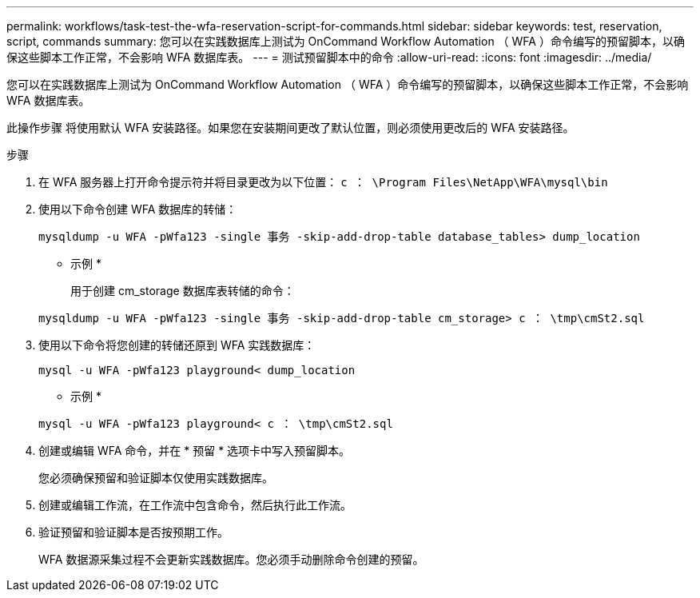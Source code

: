 ---
permalink: workflows/task-test-the-wfa-reservation-script-for-commands.html 
sidebar: sidebar 
keywords: test, reservation, script, commands 
summary: 您可以在实践数据库上测试为 OnCommand Workflow Automation （ WFA ）命令编写的预留脚本，以确保这些脚本工作正常，不会影响 WFA 数据库表。 
---
= 测试预留脚本中的命令
:allow-uri-read: 
:icons: font
:imagesdir: ../media/


[role="lead"]
您可以在实践数据库上测试为 OnCommand Workflow Automation （ WFA ）命令编写的预留脚本，以确保这些脚本工作正常，不会影响 WFA 数据库表。

此操作步骤 将使用默认 WFA 安装路径。如果您在安装期间更改了默认位置，则必须使用更改后的 WFA 安装路径。

.步骤
. 在 WFA 服务器上打开命令提示符并将目录更改为以下位置： `c ： \Program Files\NetApp\WFA\mysql\bin`
. 使用以下命令创建 WFA 数据库的转储：
+
`mysqldump -u WFA -pWfa123 -single 事务 -skip-add-drop-table database_tables> dump_location`

+
* 示例 *

+
用于创建 cm_storage 数据库表转储的命令：

+
`mysqldump -u WFA -pWfa123 -single 事务 -skip-add-drop-table cm_storage> c ： \tmp\cmSt2.sql`

. 使用以下命令将您创建的转储还原到 WFA 实践数据库：
+
`mysql -u WFA -pWfa123 playground< dump_location`

+
* 示例 *

+
`mysql -u WFA -pWfa123 playground< c ： \tmp\cmSt2.sql`

. 创建或编辑 WFA 命令，并在 * 预留 * 选项卡中写入预留脚本。
+
您必须确保预留和验证脚本仅使用实践数据库。

. 创建或编辑工作流，在工作流中包含命令，然后执行此工作流。
. 验证预留和验证脚本是否按预期工作。
+
WFA 数据源采集过程不会更新实践数据库。您必须手动删除命令创建的预留。


